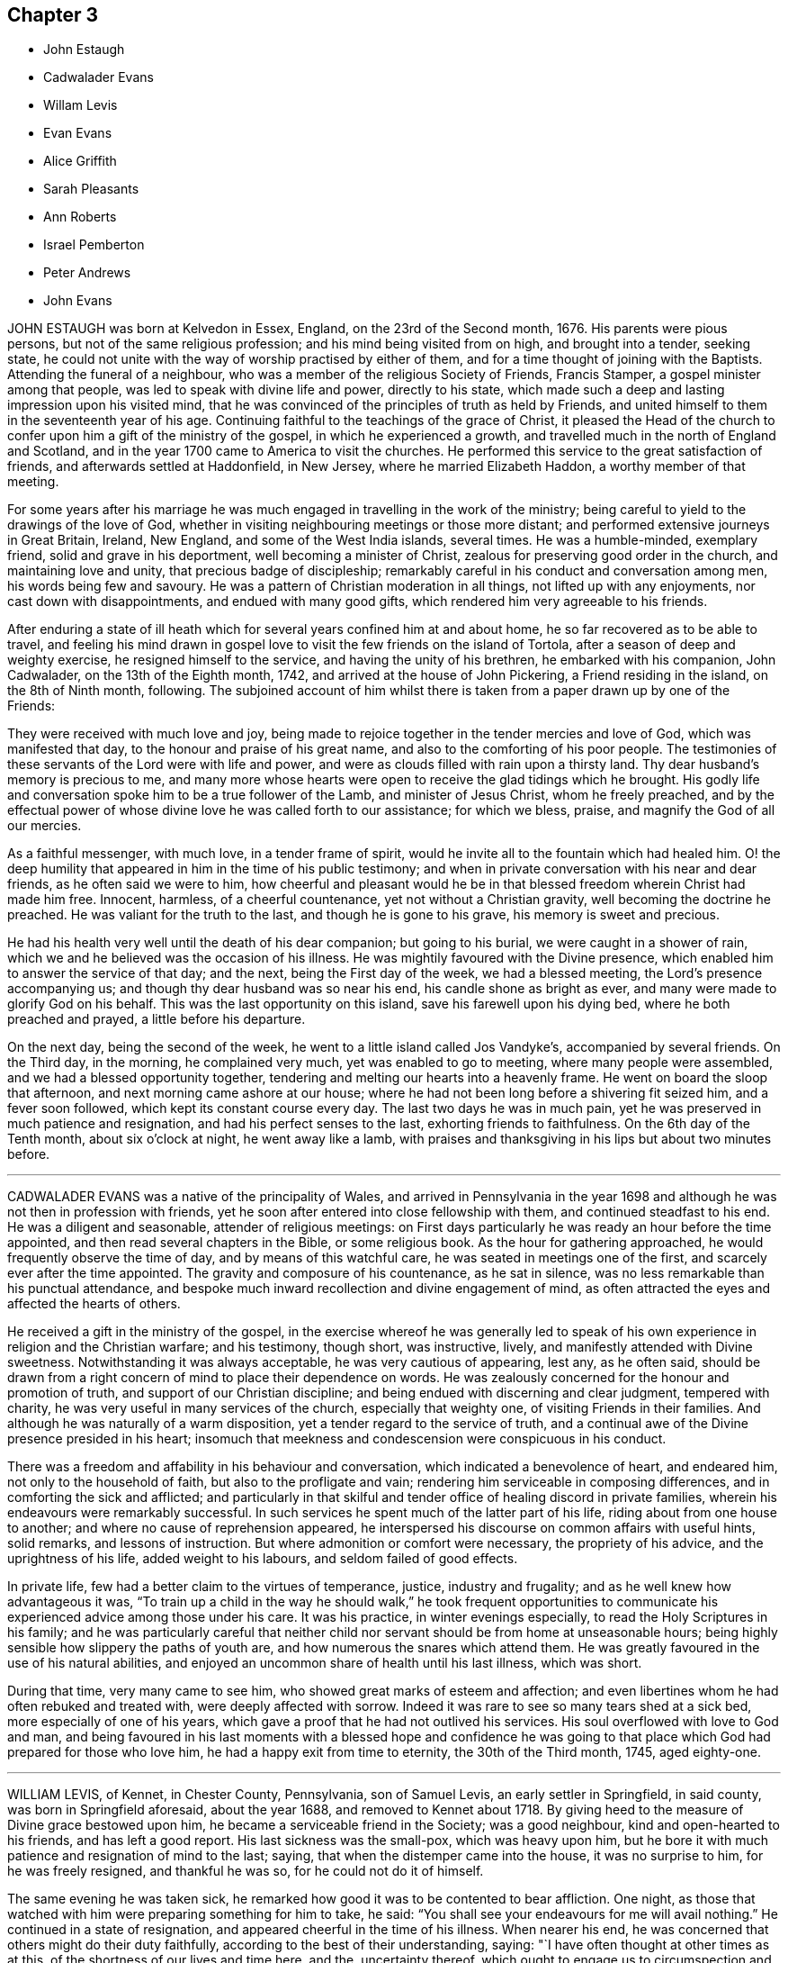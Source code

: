 == Chapter 3

[.chapter-synopsis]
* John Estaugh
* Cadwalader Evans
* Willam Levis
* Evan Evans
* Alice Griffith
* Sarah Pleasants
* Ann Roberts
* Israel Pemberton
* Peter Andrews
* John Evans

JOHN ESTAUGH was born at Kelvedon in Essex, England, on the 23rd of the Second month,
1676.
His parents were pious persons, but not of the same religious profession;
and his mind being visited from on high, and brought into a tender, seeking state,
he could not unite with the way of worship practised by either of them,
and for a time thought of joining with the Baptists.
Attending the funeral of a neighbour,
who was a member of the religious Society of Friends, Francis Stamper,
a gospel minister among that people, was led to speak with divine life and power,
directly to his state,
which made such a deep and lasting impression upon his visited mind,
that he was convinced of the principles of truth as held by Friends,
and united himself to them in the seventeenth year of his age.
Continuing faithful to the teachings of the grace of Christ,
it pleased the Head of the church to confer upon him a gift of the ministry of the gospel,
in which he experienced a growth,
and travelled much in the north of England and Scotland,
and in the year 1700 came to America to visit the churches.
He performed this service to the great satisfaction of friends,
and afterwards settled at Haddonfield, in New Jersey, where he married Elizabeth Haddon,
a worthy member of that meeting.

For some years after his marriage he was much engaged
in travelling in the work of the ministry;
being careful to yield to the drawings of the love of God,
whether in visiting neighbouring meetings or those more distant;
and performed extensive journeys in Great Britain, Ireland, New England,
and some of the West India islands, several times.
He was a humble-minded, exemplary friend, solid and grave in his deportment,
well becoming a minister of Christ, zealous for preserving good order in the church,
and maintaining love and unity, that precious badge of discipleship;
remarkably careful in his conduct and conversation among men,
his words being few and savoury.
He was a pattern of Christian moderation in all things,
not lifted up with any enjoyments, nor cast down with disappointments,
and endued with many good gifts, which rendered him very agreeable to his friends.

After enduring a state of ill heath which for several
years confined him at and about home,
he so far recovered as to be able to travel,
and feeling his mind drawn in gospel love to visit
the few friends on the island of Tortola,
after a season of deep and weighty exercise, he resigned himself to the service,
and having the unity of his brethren, he embarked with his companion, John Cadwalader,
on the 13th of the Eighth month, 1742, and arrived at the house of John Pickering,
a Friend residing in the island, on the 8th of Ninth month, following.
The subjoined account of him whilst there is taken
from a paper drawn up by one of the Friends:

[.embedded-content-document.paper]
--

They were received with much love and joy,
being made to rejoice together in the tender mercies and love of God,
which was manifested that day, to the honour and praise of his great name,
and also to the comforting of his poor people.
The testimonies of these servants of the Lord were with life and power,
and were as clouds filled with rain upon a thirsty land.
Thy dear husband`'s memory is precious to me,
and many more whose hearts were open to receive the glad tidings which he brought.
His godly life and conversation spoke him to be a true follower of the Lamb,
and minister of Jesus Christ, whom he freely preached,
and by the effectual power of whose divine love he was called forth to our assistance;
for which we bless, praise, and magnify the God of all our mercies.

As a faithful messenger, with much love, in a tender frame of spirit,
would he invite all to the fountain which had healed him.
O! the deep humility that appeared in him in the time of his public testimony;
and when in private conversation with his near and dear friends,
as he often said we were to him,
how cheerful and pleasant would he be in that blessed
freedom wherein Christ had made him free.
Innocent, harmless, of a cheerful countenance, yet not without a Christian gravity,
well becoming the doctrine he preached.
He was valiant for the truth to the last, and though he is gone to his grave,
his memory is sweet and precious.

He had his health very well until the death of his dear companion;
but going to his burial, we were caught in a shower of rain,
which we and he believed was the occasion of his illness.
He was mightily favoured with the Divine presence,
which enabled him to answer the service of that day; and the next,
being the First day of the week, we had a blessed meeting,
the Lord`'s presence accompanying us; and though thy dear husband was so near his end,
his candle shone as bright as ever, and many were made to glorify God on his behalf.
This was the last opportunity on this island, save his farewell upon his dying bed,
where he both preached and prayed, a little before his departure.

On the next day, being the second of the week,
he went to a little island called Jos Vandyke`'s, accompanied by several friends.
On the Third day, in the morning, he complained very much,
yet was enabled to go to meeting, where many people were assembled,
and we had a blessed opportunity together,
tendering and melting our hearts into a heavenly frame.
He went on board the sloop that afternoon, and next morning came ashore at our house;
where he had not been long before a shivering fit seized him, and a fever soon followed,
which kept its constant course every day.
The last two days he was in much pain,
yet he was preserved in much patience and resignation,
and had his perfect senses to the last, exhorting friends to faithfulness.
On the 6th day of the Tenth month, about six o`'clock at night, he went away like a lamb,
with praises and thanksgiving in his lips but about two minutes before.

--

[.asterism]
'''

CADWALADER EVANS was a native of the principality of Wales,
and arrived in Pennsylvania in the year 1698 and
although he was not then in profession with friends,
yet he soon after entered into close fellowship with them,
and continued steadfast to his end.
He was a diligent and seasonable, attender of religious meetings:
on First days particularly he was ready an hour before the time appointed,
and then read several chapters in the Bible, or some religious book.
As the hour for gathering approached, he would frequently observe the time of day,
and by means of this watchful care, he was seated in meetings one of the first,
and scarcely ever after the time appointed.
The gravity and composure of his countenance, as he sat in silence,
was no less remarkable than his punctual attendance,
and bespoke much inward recollection and divine engagement of mind,
as often attracted the eyes and affected the hearts of others.

He received a gift in the ministry of the gospel,
in the exercise whereof he was generally led to speak of
his own experience in religion and the Christian warfare;
and his testimony, though short, was instructive, lively,
and manifestly attended with Divine sweetness.
Notwithstanding it was always acceptable, he was very cautious of appearing, lest any,
as he often said,
should be drawn from a right concern of mind to place their dependence on words.
He was zealously concerned for the honour and promotion of truth,
and support of our Christian discipline;
and being endued with discerning and clear judgment, tempered with charity,
he was very useful in many services of the church, especially that weighty one,
of visiting Friends in their families.
And although he was naturally of a warm disposition,
yet a tender regard to the service of truth,
and a continual awe of the Divine presence presided in his heart;
insomuch that meekness and condescension were conspicuous in his conduct.

There was a freedom and affability in his behaviour and conversation,
which indicated a benevolence of heart, and endeared him,
not only to the household of faith, but also to the profligate and vain;
rendering him serviceable in composing differences,
and in comforting the sick and afflicted;
and particularly in that skilful and tender office of healing discord in private families,
wherein his endeavours were remarkably successful.
In such services he spent much of the latter part of his life,
riding about from one house to another; and where no cause of reprehension appeared,
he interspersed his discourse on common affairs with useful hints, solid remarks,
and lessons of instruction.
But where admonition or comfort were necessary, the propriety of his advice,
and the uprightness of his life, added weight to his labours,
and seldom failed of good effects.

In private life, few had a better claim to the virtues of temperance, justice,
industry and frugality; and as he well knew how advantageous it was,
"`To train up a child in the way he should walk,`" he took frequent opportunities
to communicate his experienced advice among those under his care.
It was his practice, in winter evenings especially,
to read the Holy Scriptures in his family;
and he was particularly careful that neither child
nor servant should be from home at unseasonable hours;
being highly sensible how slippery the paths of youth are,
and how numerous the snares which attend them.
He was greatly favoured in the use of his natural abilities,
and enjoyed an uncommon share of health until his last illness, which was short.

During that time, very many came to see him,
who showed great marks of esteem and affection;
and even libertines whom he had often rebuked and treated with,
were deeply affected with sorrow.
Indeed it was rare to see so many tears shed at a sick bed,
more especially of one of his years,
which gave a proof that he had not outlived his services.
His soul overflowed with love to God and man,
and being favoured in his last moments with a blessed hope and confidence
he was going to that place which God had prepared for those who love him,
he had a happy exit from time to eternity, the 30th of the Third month, 1745,
aged eighty-one.

[.asterism]
'''

WILLIAM LEVIS, of Kennet, in Chester County, Pennsylvania, son of Samuel Levis,
an early settler in Springfield, in said county, was born in Springfield aforesaid,
about the year 1688, and removed to Kennet about 1718.
By giving heed to the measure of Divine grace bestowed upon him,
he became a serviceable friend in the Society; was a good neighbour,
kind and open-hearted to his friends, and has left a good report.
His last sickness was the small-pox, which was heavy upon him,
but he bore it with much patience and resignation of mind to the last; saying,
that when the distemper came into the house, it was no surprise to him,
for he was freely resigned, and thankful he was so, for he could not do it of himself.

The same evening he was taken sick,
he remarked how good it was to be contented to bear affliction.
One night, as those that watched with him were preparing something for him to take,
he said: "`You shall see your endeavours for me will avail nothing.`"
He continued in a state of resignation, and appeared cheerful in the time of his illness.
When nearer his end, he was concerned that others might do their duty faithfully,
according to the best of their understanding, saying:
"`I have often thought at other times as at this,
of the shortness of our lives and time here, and the, uncertainty thereof,
which ought to engage us to circumspection and faithfulness to the Lord;
and I charge you that are elders,
to discharge your trust faithfully in the sight of the Lord,
having your eye single to him, and let nothing of self rule,
and then his work will be carried on in love and patience.
I could be glad to have an opportunity once more with my friends, but if I should not,
I would have those present to acquaint them with what I have to say,
and press it home to the elders, that they may faithfully discharge their duty,
and acquit themselves of that charge wherewith they are entrusted.
Also, that parents of children and heads of families may faithfully
discharge that great duty which is laid upon them,
not only in being good examples to their children and families,
but also to be concerned that they follow their footsteps.
It was a noble testimony that God gave of Abraham: '`I know him,
that he will command his children,
and his household after him.`' And if parents were concerned to teach
their children and bring them up in the way of their duty to God,
and less concerned to deck and set them off,
and provide things to make them look great in the world,
it would be of far more benefit to them.

"`And my desire is, that elders may walk faithfully, as good stewards,
not only in their own families, but to the flock which they have the oversight of;
that so they may leave a good savour to the rising and succeeding generation.
I am sensible that all those who are rightly concerned
for the discipline and promotion of truth,
will meet with trials from that libertine spirit which would lay all waste.
These will say, that religion consists not in such small things; but I have observed,
that one small thing makes way for another, and greater things will take place;
and if there is not a careful watching against these small things,
the eye that should be kept open to see the evil of them, will become darkened.
But keep ye your places, and labour in faithfulness with such, if possible to gain them;
but if after friends labour, they will not be gathered,
friends will be clear and have peace in themselves;
but a blast will come on such troublesome spirits.
And as Friends faithfully maintain this their discipline, the Lord will preserve them,
but if they neglect it, they shall surely suffer loss.`"

To some present, who had been engaged in the service of visiting families, he said,
"`It was a good work, and desired it might not be forgotten.`"
At another time, being in a weighty frame of mind, he said,
"`There is an enemy busy to accuse the innocent,
and prompt on the wicked in their wickedness.`"
Seeing his affectionate wife and sister, with some neighbours, weeping, he said,
"`Don`'t weep for me, but be you faithful, and we shall meet again,
for it is the hardest of all to see you weep.`"
The morning before he died,
he desired to be helped to the chamber where his eldest son lay ill of the same disorder,
and sitting down by him, he charged his children to be dutiful to their mother,
and have a care of doing any thing that would be a trouble to her,
but mind to take her advice, and desired a blessing might attend them; adding,
"`My race is almost run, and I shall lay down my head in peace with the Lord;
and if you are faithful, (meaning his wife and children,) and live in the fear of God,
he will bless you.`"
After some time of silence, he said, "`Farewell, my son; the Lord bless thee, my child,
and thine after thee.`"

Being then helped downstairs, he sat in his chair, and after a time of silence,
clasped his hands together, saying, with a composed countenance, "`I bless thee,
O Lord.`"
Afterwards, lying still in a quiet, composed frame of mind, he grew weaker and weaker,
and about the ninth hour in the evening, departed without sigh or groan,
like one going to sleep, and, we believe,
in peace with God and unity with faithful friends.
He died the 17th of the Second month, 1747, in the fifty-ninth year of his age,
and was interred in Kennet burying-ground, the 19th of the same month.

[.asterism]
'''

EVAN EVANS, of Gwynedd, in Pennsylvania, was born in Merionethshire,
in the principality of Wales, in the year 1684,
and came to Pennsylvania with his parents in 1698;
under whom he received a sober religious, education.
But, being early in life convinced that a form of godliness,
without the real enjoyment of the quickening principle of grace and truth,
would not afford solid and lasting peace to his soul, he sought earnestly after it,
and resigned his heart to the baptizing power of God,
which fitted him for eminent services in the church.

In his constant attendance at our religious meetings,
he was a remarkable example of unaffected piety; for whilst he sat in silence,
the earnestness wherewith his soul wrestled for a blessing, was obvious in the steady,
engaged appearance of his countenance.
He was favoured with an excellent gift in the ministry,
which he exercised in solemn dread and reverence;
and as he always retained an awful sense of appearing in public testimony,
he was particularly cautious and watchful,
not to presume to speak without assurance of a necessity being laid upon him,
and equally careful to attend to the continuance of it;
and therefore his "`Preaching was not with enticing words of man`'s wisdom,
but in the demonstration of the spirit and of power.`"
His service was rendered more effectual, by the distinguishing marks which he bore,
of "`An Israelite indeed,
in whom was no guile,`" adorned by a plainness and simplicity of manner in word and deed,
with a zeal seasoned by divine love;
and as he had large experience in the work of regeneration
and the mysteries of the heavenly kingdom,
as well as the snares of the world,
he was thereby well qualified to administer to the states of the people.

He travelled through many of the colonies of North America in the service of the ministry,
in company with his relation and dear friend, John Evans.
Their friendship was pure, fervent, and lasting as their lives,
and their separation a wound to the latter,
the remembrance of which he never wholly survived.
He also frequently visited the several counties in Pennsylvania, and more particularly,
many of the adjacent meetings in their infancy; wherein his unwearied labours of love,
tended much to their comfort, growth, and establishment in the truth.
He was religiously concerned for the support of the Christian discipline of the Society;
and as he was always diffident of himself,
he laboured faithfully for the discovery of truth,
and a disposition of mind to embrace it;
whereby he was often enabled to lay "`Judgment to the line,
and righteousness to the plummet,`" whether in reproof to the obdurate,
or instruction and comfort to the penitent.

In visiting friends`' families, his service was great;
for being endued with a spirit of discerning and the authority of truth,
his advice was adapted, with great propriety and advantage,
to the particular states and conditions of persons and families.
His conduct and conversation in common life, adorned the doctrine he preached,
being a good example of plainness, moderation, and uprightness of heart.
He was abroad in the service of truth when attacked with his last illness;
and as the disorder was slow and tedious,
he attended several meetings in the forepart thereof; in some of which, his lively,
powerful testimonies clearly manifested, that the God of his youth,
who had raised him up an instrument in his hand, and on whom he had relied all his life,
continued to be his shield and support in the evening of his days and close of life;
which was on the 24th of the Fifth month, 1747.
He was buried at Gwynedd.

[.asterism]
'''

ALICE GRIFFITH, late wife of Hugh Griffith, of North Wales, in Pennsylvania,
was one that feared the Lord from her youth, remarkable for her modesty and plainness.
When she was married and settled,
she evinced a religious concern for the advancement
of truth and the welfare of the professors of it;
and being a woman of great integrity and uprightness of heart,
became very serviceable in divers respects;
zealous for maintaining good order and Christian discipline in the church.

She was well qualified for that weighty service of visiting families, having,
at such opportunities, to communicate of her own experience,
and tell what God had done for her soul; and under a good degree of heavenly influence,
would often be drawn forth in opening divine mysteries,
as if she had been in a large assembly, as many can testify,
who have been sensibly reached and baptized by her religious visits;
at which she was furnished with matter,
adapted to the different circumstances of individuals and families.
She was often concerned to stir up her friends, to a close attendance of meetings,
both on First and other days, as also to observe the hour appointed,
being herself a good example therein, until,
by old age and infirmity of body she was disabled,
which was about three years before her removal.

Notwithstanding the circumspect life and watchful state she was preserved in, yet,
in the time of her weakness, she was visited with discouragement and dejection, and,
at a certain time, was heard to say, "`Lord, how long wilt thou withdraw thyself from me,
and not show for what cause I am thus afflicted?
I have been acquainted with thy righteous judgments, which were ever mixed with mercy;
but now, my trouble is more than I am well able to bear, being almost ready to sink.`"

Again, she said, "`Lord, wherein have I offended thee;
what part of my duty have I neglected, that thou shouldst thus hide thy face from me?
Time was when my hope, in full assurance, was to rest in thee,
but now I fear I shall become a cast-away.`"
At another time, "`What have I done that I should be thus afflicted?
Lord, shall there be any end of my sorrow?
Many sweet times I have had when alone, but now am left as in the dark,
fearing to make one step forward lest I stumble:
he that once was my guide has now left me.`"
Again, "`I still desire to be willing to suffer whilst in this body,
anything thou mayest please to bring upon me, be the exercise of what kind soever,
if thou wilt favour me with thy living presence; then, Lord,
shall not anything be too near or dear to part with, or to suffer for thy namesake.
Yea, Lord, if thou shouldst see meet to deprive me of my sight or hearing,
health or speech, let me never murmur, but,
oh! give patience to bear this inexpressible exercise to the end.`"

One morning, after calling her two daughters, she said, "`Put by your work, my children,
for I have to tell you of a glorious visitation the Lord was pleased to favour me with.
As I was making my supplication to him for deliverance and redemption from my sore exercise,
and to obtain some refreshment to my poor, distressed soul,
the Lord was graciously pleased to answer my request in a satisfactory manner.
He opened the eye of my mind to see him coming in
his glory to relieve me from my long distress.
May my whole trust and confidence ever abide in him who has so filled my heart with joy,
that pain and grief vanished away.
This glorious season surpassed all that I had ever known before.
At which time the Lord gave me a sure promise, that, although my afflictions were many,
and more I had yet to go through, yet I should, in the end,
be rewarded with a crown of righteousness in the kingdom
of rest and peace`" with more to the same effect.
It was observed that a change appeared in her countenance from that time forward,
she being cheerful and pleasant, and never sad, as before.
Her decease was on the First-day of the Second month, 1749,
and was buried on the 3rd of the same.

[.asterism]
'''

SARAH PLEASANTS, fourth daughter of Thomas and Mary Pleasants,
was taken ill the 26th of the Seventh month,
and departed this life the 7th of the Eighth month; 1749,
in the seventeenth year of her age.
In the time of her illness,
she called several persons present to view her blooming youth, how changed,
and likely in a short time to bid adieu to the world and all its enjoyments;
praying that the moment she was prepared she might go.
In a particular manner,
she desired the physician who attended her to observe the frailty of poor mortals,
as well as the uncertainty of time in this life, saying, "`Look on me, doctor.
I am like a bud cropped from the vine before it is fully blown; yet, young as I am,
I have something to repent of, which in health and strength we are apt to overlook,
and flatter ourselves is no crime.
I have been too much given to laughter and jesting with those of
my companions who have returned the same,`" naming one in particular,
whom she expressed a great desire to see before she died,
that she might warn her of the weight she now felt, not only in these two things,
but in a third, which was taking too much delight in dress.

Then directing her discourse to the doctor, she said,
"`Nothing else have I to charge myself with, yet, dear doctor, I find it enough;
therefore let me prevail with thee to take warning by me.
I am sensible that some things thou art in the practice of are fully as dangerous,
if not more so, than those which now lay so heavy on me; that of drinking to excess,
to oblige company, as thy excuse and that of many others is,
yet thou wilt find it of greater weight when thou
comest to lie in the condition I now am in,
than now thou mayest think possible.
Thou wilt surely wish it had been left undone, with all other unprofitable things.`"
The doctor replied, weeping, "`I take it very kind, and hope I shall observe it.`"
Many more good expressions and advice she uttered to him and others then about her.
She one day called her brother Thomas to her bedside, and said to him, "`Dear brother,
I know thy situation to be very lonesome, and destitute of suitable company;
notwithstanding, I pray thee, keep as much as possible out of low company,
not the poor do I mean, because they are poor, but the loose and vulgar,
whether poor or rich, who are of a corrupting spirit,
and will tend to the hurt of those who associate with them; but keep thy place,
and thou wilt be like a light set on a hill, as a guide to others,
who will praise God on thy behalf.`"

[.asterism]
'''

ANN ROBERTS, of Gwynedd, in Pennsylvania,
was convinced of the truth in her native country, Wales, when young,
which incurred her father`'s heavy displeasure, but in time he became reconciled to her.
Some years after her convincement, she came over into Pennsylvania,
where she received a gift in the ministry, and by a diligent improvement thereof,
together with the influence of a pious life, she was made useful in her generation,
and a blessing to many.
Her love and compassion for the widow, the fatherless, and others in affliction,
appeared by her often visiting them.
She was one of the wise in heart,
who was favoured to foresee the enemy in his approaches,
and would arouse and excite her fellow-soldiers to
use their utmost endeavours to repel his attempts,
which was often done with desirable success.
She was also zealously concerned for maintaining Christian discipline in the church.

She was rightly qualified for the weighty service of visiting Friends`' families,
and at those opportunities was frequently favoured
with something suitable to every state,
which was attended with beneficial effects, especially on the youth.
Such indeed was the divine savour which usually accompanied her discourse and conversation,
one could rarely be an hour with her without sensible edification.
Her first coming to reside in Pennsylvania was seasonable,
for there being but few ministers, the field before her was extensive,
in which she laboured fervently,
tenderly inviting those afar off to draw nigh unto the Lord Jesus,
and querying with them, whether they knew what he had for them to do.
By the visitations of heaven, and a blessing on her labours,
many came to have their mouths opened to speak of God`'s goodness to their souls;
whereby was verified,
what she had declared at the meeting before she came to dwell there,
though it then seemed improbable, and some doubted the accomplishment thereof.
To those who were in the ministry, she, who had a large share of experience in the work,
was not wanting to administer suitable caution and advice.

She travelled much in the work of the gospel, visiting friends in Pennsylvania,
and the adjacent provinces, to wit, the Jerseys, Maryland, Virginia and Carolina,
accompanied to the remotest parts by her near and dear friend, Susanna Morris.
In her more advanced years she visited Great Britain, accompanied by our esteemed friend,
Mary Pennel, between whom a near and strict union was preserved throughout their travels;
and she brought home very comfortable accounts of
her acceptable service in the gospel ministry,
and her godly conversation in Christ.
After her return from Great Britain,
she met with great difficulties in respect to her outward circumstances,
which she sustained with Christian fortitude.
A near friend of hers asking her how she felt under them, she replied,
"`While I keep my eye steadily directed to the object worthy of our chief regard,
it seems as if a wall was on each side; all is calm, and nothing hurts or annoys.
But if I suffer my eye to wander to the right hand or the left,
the enemy breaks in upon me like a torrent, which hurries me away,
and it is with great difficulty I recover myself.`"

After this, she met with a very heavy affliction in the loss of her husband,
which she likewise bore with becoming resignation and composure of mind.
In a few months afterwards, she fell into a lingering disorder; and as,
in time of health, she preferred the prosperity of truth to her chief joy,
so in her illness she rejoiced much to hear of any
young people appearing hopeful in the ministry.
On the other hand, she would, even in time of great weakness,
lament with anxiety of mind the low situation of the seed, and say,
"`Oh! what will become of us?
Will this dark cloud which hangs over our assemblies,
terminate in a boisterous storm to try the foundations of the children of men?`"
By the long continuance of her disorder,
she was reduced to great weakness some time before her end; yet it was evident,
that love to God and his people, continued with her to the last.
She died on the 9th day of the Fourth month, 1750, in the seventy-third year of her age,
having been a minister fifty years, and was buried at Gwynedd aforesaid;
on which solemn occasion, we had a good meeting,
the extendings of Divine love being witnessed.

[.asterism]
'''

ISRAEL PEMBERTON was born in the county of Bucks, in Pennsylvania, in the year 1684,
being descended of pious parents,
well esteemed among Friends in the first settlement of this province.
He served his apprenticeship and settled in the city of Philadelphia.
Having chosen the fear of the Lord in his youth, and being preserved therein,
he established and supported an unblemished character by his justice, integrity,
and uprightness in his dealings amongst men, and his mild, steady,
and prudent conduct through life.

He was a member of the monthly meeting of Philadelphia nearly fifty years;
and being well grounded in the principles of truth, of sound judgment and understanding,
he approved himself a faithful elder; adorning our holy profession by a life of meekness,
humility, circumspection, and a disinterested regard to the honour of truth;
of great use in the exercise of the discipline,
being a lover of peace and unity in the church; careful to promote and maintain it;
constant in the attendance of meetings, and his deportment therein grave, solid,
and reverent and a true sympathizer with those who were honestly concerned in the ministry:
a conspicuous example of moderation and plainness; extensive in his charity,
and of great benevolence; in conversation cheerful,
attended with a peculiar sweetness of disposition,
which rendered his company both agreeable and instructive.

A few days before his decease,
being in a free converse with two of his friends whom he much loved and respected,
he took occasion to recount many occurrences of his life,
and with a grateful sense of gratitude,
to express the lively remembrance he retained of the merciful
extendings of Divine love towards him in his youth,
by the continuance whereof he had been enabled to persevere
in a conscientious discharge of his religious duties,
to the best of his knowledge;
and that being still favoured with a degree of the same love,
it was his greatest comfort in his declining years.
His death was sudden, though not altogether unexpected;
having been at intervals affected with a dizziness in his head,
and several times so as to deprive him of his speech.
He was very lively and pleasant the morning before his departure,
and in the afternoon went to the burial of an acquaintance,
and accompanied the corpse to the graveyard, where he was seized with a fit,
supposed to be of the apoplectic kind, and expired in about an hour,
being the 19th of the First month, 1754, and was buried on the 22nd of the same month,
in the sixty-ninth year of his age.

[.asterism]
'''

PETER ANDREWS, of Burlington, in New Jersey,
having received from the Lord a gift in the ministry, he was faithful thereto,
and made helpful to many; being devoted to the service of God;
and when any religious duty was required of him, he was fervently engaged to perform it,
as strength was afforded.
He was careful to attend meetings for worship and discipline, and when there,
manifested a real concern to wait upon God for strength and wisdom,
that so such meetings might be truly profitable.
Amongst his neighbours he was serviceable,
his example having a tendency to strengthen the good in them and others,
and to discourage that which was wrong.

His engagements in the exercise of the ministry occasioned him to be much from home;
yet his regard for the family was becoming his station, both as a husband and a father.
It was his frequent practice to sit down with them to wait upon the Lord;
and his faithfulness therein was of considerable service.
In the year 1755, he, in a weighty manner,
laid before his friends a concern that had for some time rested on him,
to visit the churches in England.
And having obtained their concurrence, and settled his temporal affairs,
he embarked about the 29th of the Fourth month, the same year.
He landed in the south part of England, in or about the Sixth month, 1755,
and went directly to London, where he was kindly received by Friends,
and had very good service during a short stay there;
but being desirous of being at the quarterly meeting to be held at York,
in company with several Friends of London, he went to that city,
being nearly two hundred miles distant, and reached it by the 24th of the Sixth month,
at which time the quarterly meeting began.

This dear friend had a very memorable and weighty opportunity in ministry,
in the meeting of ministers and elders at the opening thereof; but,
in the succeeding meetings for worship, was mostly silent; yet in those for discipline,
was divinely led to set forth the nature, good end, and tendency of such meetings,
and very zealously pressed the necessity of keeping them up in
the same wisdom and power in which they were first established;
setting forth,
"`That they proceeded from that which gathered our forefathers to be as a peculiar
people unto God;`" to the no small edification and comfort of many sincere hearts.

After the quarterly meeting was ended he went to Pickering,
where a very large meeting is kept annually for worship,
and had seasonable and profitable service.
He travelled to many other places in that county,
and Friends were greatly refreshed and edified by his Christian visit,
though not always attended by public declarations
in their religious meetings appointed on his account,
which were mostly very large, and expectations high,
yet his eye was to his great Master`'s putting forth.
He often was led to famish the too eager desire after words;
and in several public meetings he had nothing to say amongst them; which,
though a great disappointment to many for the present,
yet there afterwards appeared a signal service in it.

He was at Yarm, Stockton, Bainbrig, and several other meetings in and about the Dales;
then went to Leeds, Bradford, Wakefield, Doncaster, and so into Lincolnshire;
which county he visited pretty generally; also the isle of Ely, and into Norfolk,
in the Eleventh month, 1755.
He was at most, if not all, of the meetings in this county;
then went into Suffolk and Essex,
and returned to London the latter end of the First month, 1756,
where he remained a few weeks, being exceedingly ill;
yet was at most of the meetings in that city, and was very serviceable,
with many other Friends, in affairs particularly relating to the Society in Pennsylvania.

He went back again into Essex, and so for Hertfordshire, some parts of Buckinghamshire,
Oxfordshire, Gloucestershire, and to the yearly meeting at Bristol, in the Fifth month,
1756; and had good service both in meetings for worship and discipline,
which was well received, and, it is hoped, made lasting impressions on the minds of many.
His indisposition still continued, but did not hinder him from travelling.
From Bristol, he passed through some part of Gloucestershire, Wiltshire, and Oxfordshire,
and got to the yearly meeting at London in the Sixth month,
and although his ill health continued, he was enabled to bear several living testimonies,
in the demonstration of the spirit and of power.
After the yearly meeting was ended,
he attended the yearly meetings at Colchester and Woodbridge,
where he was eminently supported to be serviceable in the churches.

At Woodbridge he was strengthened to bear a powerful
and affecting testimony in the last meeting of worship,
to the tendering of many hearts, whose states were effectually spoken to:
and that favoured meeting might be fitly compared to the
excellency and glorious situation which the Psalmist described,
when he says, "`How good and how pleasant a thing it is,
for brethren to dwell together in unity!
It is like the precious ointment upon the head, that ran down upon the beard,
even Aaron`'s beard, that went down to the skirts of his garment.
As the dew of Hermon, and as the dew that descended upon the mountains of Zion;
for there the Lord commanded the blessing, even life forevermore.`"
It was indeed a heavenly, precious, baptizing season,
this being the last public opportunity our dear friend had,
in which he was wonderfully led to set forth the progressive
steps the Almighty was pleased to make use of,
in appearing to Gideon, confirming him in the certainty of his requirings,
condescending to grant his requests in a very peculiar manner,
and sealing them with his presence, and giving him victory over his enemies,
as he was faithful to follow the blessed Author that pointed out the beginning as well
as the finishing of that great work to which that extraordinary servant of God,
in his day, was called.
This memorable service of our dear friend, there is reason to believe the Lord,
who prepared him for the same, was graciously pleased to fix, as a nail, in a sure place.

He continued very weak during his stay in Woodbridge,
but no persuasions could prevail to hinder his setting forward on his journey,
having strong desires in his mind to see friends in Norwich again;
and to a particular friend he expressed that his love was so great to Friends there,
"`That he thought he could willingly die with them.`"
He was favoured to accomplish this journey in two days, though with great difficulty,
and lodged at the house of his friend John Osley,
but took to his bed soon after he got in, to which, the remaining part of his time,
he was mostly confined.
It being the time of the yearly meeting there, many friends went often to visit him,
and he expressed to some, "`That he was satisfied he was in his place,
in giving up to follow the requirings of the Lord, in leaving his outward habitation,
and those near blessings of a most tender, affectionate wife, and dutiful children.`"

The severity of his illness kept him mostly delirious,
yet he was favoured with some clear intervals; in one of which, being in a sweet,
heavenly frame of mind, he broke forth in the following fervent supplication, viz.:
"`Oh! this poor soul hath been for many days on the brink of the pit of distress.
But thou, dear father, dost not afflict thy children willingly,
but for some good cause known only to thyself.
Dear father! suffer not thy children ever to despair of thy mercies,
but that we may be helpful, as much as may be in our power,
to one another in all such times of trouble.
Dearest Father!
Thou hast been pleased to open, and to favour with thy goodness; my soul is thankful,
and can say, Thou art worthy of glory and praise forevermore.`"
He continued to the 13th of the Seventh month, 1756, and then departed this life,
aged forty-nine years, a minister about fourteen years.
He was interred in Friends`' burying-ground the 18th of the same, after a solemn meeting,
his corpse being attended by a very large number of friends and others;
and no doubt he rests, with the spirits of the just made perfect,
in those glorious mansions prepared for all those
that hold out in faithfulness to the end.

[.asterism]
'''

JOHN EVANS, of Gwynedd, in Pennsylvania, was born in Denbighshire,
in the principality of Wales, in the year 1689,
and arrived in Pennsylvania with his parents in 1698,
under whom he received a pious education.
He was a man of good natural understanding,
and favoured early in life to see the necessity of
a diligent attention to the voice of Divine wisdom,
to establish and preserve him in peace with God; and by a steady adherence to it,
he became honourable in religious society and eminently
serviceable in the church of Christ.
In the twenty-third year of his age, he appeared in the ministry of the gospel,
and his deportment therein was reverent,
as became a mind sensible of the awful importance of the service.
He had a clear, engaging manner of delivery, was deep in heavenly mysteries,
and plain in declaring them; and being well acquainted with the Holy Scriptures,
he was made skilful in opening the doctrines therein contained,
and was often led to draw lively and instructive similitudes from the visible creation.

He travelled through most of the northern colonies in the service of truth,
and several times through Pennsylvania.
He was often drawn to attend general meetings, funerals, and other public occasions,
particularly the adjacent meetings after their first establishment,
over which he had a tender fatherly care, as a good shepherd taking heed to the flock;
and the Great Shepherd of Israel blessed his labours,
and afforded him at times great satisfaction and comfort.
The latter part of his time,
the visible declension of many from the life and power of truth,
frequently made sorrow and deep lamentation his portion.
His labours were fervent with the youth, in much love and zeal,
that they might come to know God for themselves, bow their necks to the yoke,
and lay their shoulders to the work, saying:
"`That their remembering their Creator in the days of their youth,
would be as marrow to his bones.`"
It was, indeed, his great joy to behold the peaceable fruits of righteousness,
and his labours for the promotion thereof made him
honourable amongst men of various ranks and professions,
and his testimony generally acceptable to them.

In the support of our Christian discipline, he was zealous, active, and unwearied,
and favoured with qualification to advise in difficult cases,
which seldom failed of succeeding.
His testimony was close against hypocrisy, and an outside show of religion only,
but full of paternal tenderness to the afflicted, weak, or diffident in spirit;
of sound judgment, and deep in divine experience, yet modest and condescending,
and being favoured with the descendings of the Father`'s love,
that at times appeared to clothe him as a mantle;
he had an open door in the hearts of his friends,
and an ascendency over the spirits of gainsayers.
He was a zealous promoter of visiting friends in their families,
was many times engaged in that weighty work, and his labours were awakening and useful;
often employed in visiting the sick, the widow, and the fatherless,
and others in affliction.
On these occasions, he was seldom large in expression,
but his silent sympathy and secret breathing for their relief,
were more consolatory than many words.
A considerable part of his time was spent in assisting widows,
and the guardianship of orphans, which, though laborious to him,
was of much advantage to them.

Deeply sensible of the importance of love and peace to civil and religious society,
he was diligent in promoting them both by precept and example,
and successful in restoring harmony where any violation of it appeared.
His conduct and conversation in private life were exemplary, and implied an inward,
close inspection into the secret operations of his own heart.
He was apprehensive of his approaching end for some time before his last illness,
and told a friend, "`He should not survive one year,`" who admired he was so positive;
but he made no further reply than, "`See what will follow.`"
In his public testimony also, he frequently said,
"`He had but an inch of time to treat with us.`"
In the first part of his illness, he went to some meetings, one whereof was large,
and he was favoured with strength to speak in a powerful
and instructive manner to the youth,
for whose welfare his desires were ardent.
His disorder was slow and lingering,
wherein he was favoured with his understanding almost to the last; and although,
at some seasons,
he was much concerned on account of the gloominess
of the times in religious and civil affairs,
yet in general, he possessed a very great degree of calmness and serenity of mind,
with a perfect resignation to the will of God,
whether life or death should be his portion.

On the day of his departure, observing his wife troubled,
he said with a cheerful countenance, "`I am easy, I am easy,`"
and desired her to be easy also; indeed,
it appeared that the Lord had strengthened him on the bed of languishing,
and made all his bed in his sickness.
Thus having served God in his generation, he departed the 23rd day of the Ninth month,
1756, aged sixty-seven years; having, we hope,
put on the beautiful garment of Christ`'s righteousness,
and entered the wedding-chamber of the bridegroom of his soul,
and enjoys the reward of his faithful labours.
He was buried on the 25th day of the same month, in friends`' burial-ground at Gwynedd.
